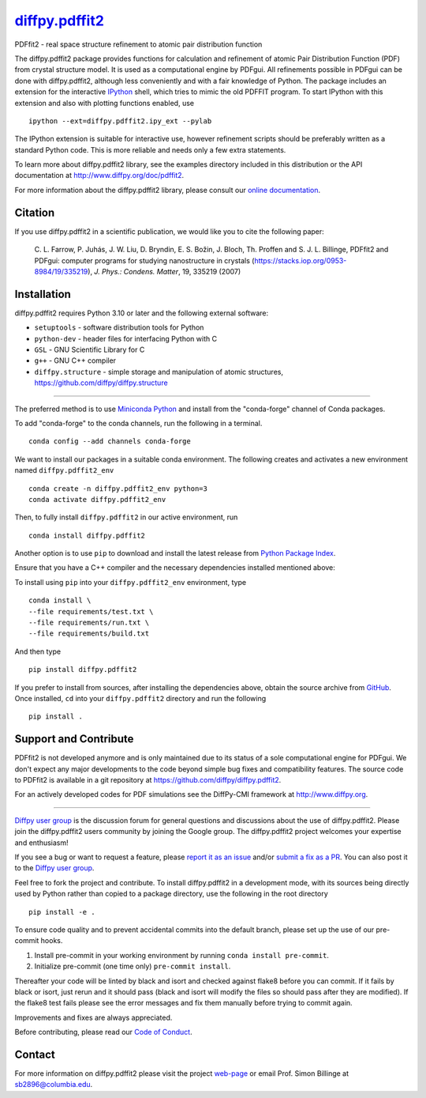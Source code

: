 |Icon| |title|_
===============

.. |title| replace:: diffpy.pdffit2
.. _title: https://diffpy.github.io/diffpy.pdffit2

.. |Icon| image:: https://avatars.githubusercontent.com/diffpy
        :target: https://diffpy.github.io/diffpy.pdffit2
        :height: 100px

|PyPi| |Forge| |PythonVersion| |PR|

|CI| |Codecov| |Black| |Tracking|

.. |Black| image:: https://img.shields.io/badge/code_style-black-black
        :target: https://github.com/psf/black

.. |CI| image:: https://github.com/diffpy/diffpy.pdffit2/actions/workflows/matrix-and-codecov-on-merge-to-main.yml/badge.svg
        :target: https://github.com/diffpy/diffpy.pdffit2/actions/workflows/matrix-and-codecov-on-merge-to-main.yml

.. |Codecov| image:: https://codecov.io/gh/diffpy/diffpy.pdffit2/branch/main/graph/badge.svg
        :target: https://codecov.io/gh/diffpy/diffpy.pdffit2

.. |Forge| image:: https://img.shields.io/conda/vn/conda-forge/diffpy.pdffit2
        :target: https://anaconda.org/conda-forge/diffpy.pdffit2

.. |PR| image:: https://img.shields.io/badge/PR-Welcome-29ab47ff

.. |PyPi| image:: https://img.shields.io/pypi/v/diffpy.pdffit2
        :target: https://pypi.org/project/diffpy.pdffit2/

.. |PythonVersion| image:: https://img.shields.io/pypi/pyversions/diffpy.pdffit2
        :target: https://pypi.org/project/diffpy.pdffit2/

.. |Tracking| image:: https://img.shields.io/badge/issue_tracking-github-blue
        :target: https://github.com/diffpy/diffpy.pdffit2/issues

PDFfit2 - real space structure refinement to atomic pair distribution function

The diffpy.pdffit2 package provides functions for calculation and
refinement of atomic Pair Distribution Function (PDF) from crystal
structure model.  It is used as a computational engine by PDFgui.  All
refinements possible in PDFgui can be done with diffpy.pdffit2,
although less conveniently and with a fair knowledge of Python.
The package includes an extension for the interactive `IPython
<http://ipython.org>`__ shell, which tries to mimic the old PDFFIT
program.  To start IPython with this extension and also with plotting
functions enabled, use ::

   ipython --ext=diffpy.pdffit2.ipy_ext --pylab

The IPython extension is suitable for interactive use, however
refinement scripts should be preferably written as a standard
Python code.  This is more reliable and needs only a few extra
statements.

To learn more about diffpy.pdffit2 library, see the examples directory
included in this distribution or the API documentation at
http://www.diffpy.org/doc/pdffit2.

For more information about the diffpy.pdffit2 library, please consult our `online documentation <https://diffpy.github.io/diffpy.pdffit2>`_.

Citation
--------

If you use diffpy.pdffit2 in a scientific publication, we would like you to cite the following paper:

        C. L. Farrow, P. Juhás, J. W. Liu, D. Bryndin, E. S. Božin, J. Bloch, Th. Proffen
        and S. J. L. Billinge, PDFfit2 and PDFgui: computer programs for studying nanostructure
        in crystals (https://stacks.iop.org/0953-8984/19/335219), *J. Phys.: Condens. Matter*, 19, 335219 (2007)

Installation
------------

diffpy.pdffit2 requires Python 3.10 or later and
the following external software:

* ``setuptools`` - software distribution tools for Python
* ``python-dev`` - header files for interfacing Python with C
* ``GSL`` - GNU Scientific Library for C
* ``g++`` - GNU C++ compiler
* ``diffpy.structure`` - simple storage and manipulation of atomic
  structures, https://github.com/diffpy/diffpy.structure

----

The preferred method is to use `Miniconda Python
<https://docs.conda.io/projects/miniconda/en/latest/miniconda-install.html>`_
and install from the "conda-forge" channel of Conda packages.

To add "conda-forge" to the conda channels, run the following in a terminal. ::

        conda config --add channels conda-forge

We want to install our packages in a suitable conda environment.
The following creates and activates a new environment named ``diffpy.pdffit2_env`` ::

        conda create -n diffpy.pdffit2_env python=3
        conda activate diffpy.pdffit2_env

Then, to fully install ``diffpy.pdffit2`` in our active environment, run ::

        conda install diffpy.pdffit2

Another option is to use ``pip`` to download and install the latest release from
`Python Package Index <https://pypi.python.org>`_.

Ensure that you have a C++ compiler and the necessary dependencies installed mentioned above:

To install using ``pip`` into your ``diffpy.pdffit2_env`` environment, type ::

        conda install \ 
        --file requirements/test.txt \
        --file requirements/run.txt \
        --file requirements/build.txt

And then type ::

        pip install diffpy.pdffit2

If you prefer to install from sources, after installing the dependencies above, obtain the source archive from
`GitHub <https://github.com/diffpy/diffpy.pdffit2/>`_. Once installed, ``cd`` into your ``diffpy.pdffit2`` directory
and run the following ::

        pip install .

Support and Contribute
----------------------

PDFfit2 is not developed anymore and is only maintained due to its
status of a sole computational engine for PDFgui.  We don't expect any
major developments to the code beyond simple bug fixes and compatibility
features.  The source code to PDFfit2 is available in a git repository
at https://github.com/diffpy/diffpy.pdffit2.

For an actively developed codes for PDF simulations see the
DiffPy-CMI framework at http://www.diffpy.org.

----

`Diffpy user group <https://groups.google.com/g/diffpy-users>`_ is the discussion forum for general questions and discussions about the use of diffpy.pdffit2. Please join the diffpy.pdffit2 users community by joining the Google group. The diffpy.pdffit2 project welcomes your expertise and enthusiasm!

If you see a bug or want to request a feature, please `report it as an issue <https://github.com/diffpy/diffpy.pdffit2/issues>`_ and/or `submit a fix as a PR <https://github.com/diffpy/diffpy.pdffit2/pulls>`_. You can also post it to the `Diffpy user group <https://groups.google.com/g/diffpy-users>`_.

Feel free to fork the project and contribute. To install diffpy.pdffit2
in a development mode, with its sources being directly used by Python
rather than copied to a package directory, use the following in the root
directory ::

        pip install -e .

To ensure code quality and to prevent accidental commits into the default branch, please set up the use of our pre-commit
hooks.

1. Install pre-commit in your working environment by running ``conda install pre-commit``.

2. Initialize pre-commit (one time only) ``pre-commit install``.

Thereafter your code will be linted by black and isort and checked against flake8 before you can commit.
If it fails by black or isort, just rerun and it should pass (black and isort will modify the files so should
pass after they are modified). If the flake8 test fails please see the error messages and fix them manually before
trying to commit again.

Improvements and fixes are always appreciated.

Before contributing, please read our `Code of Conduct <https://github.com/diffpy/diffpy.pdffit2/blob/main/CODE_OF_CONDUCT.rst>`_.

Contact
-------

For more information on diffpy.pdffit2 please visit the project `web-page <https://diffpy.github.io/>`_ or email Prof. Simon Billinge at sb2896@columbia.edu.
